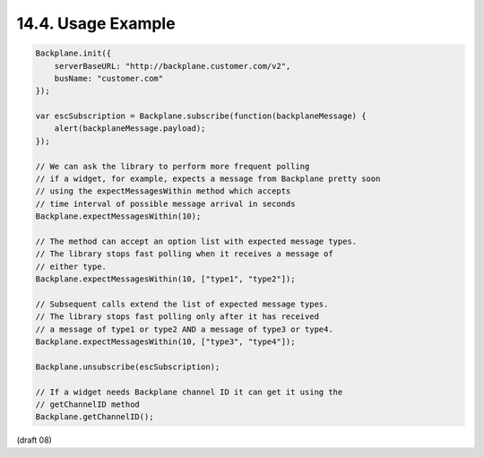 14.4.  Usage Example
--------------------------------

.. code-block:: javascript 

    Backplane.init({
        serverBaseURL: "http://backplane.customer.com/v2",
        busName: "customer.com"
    });
    
    var escSubscription = Backplane.subscribe(function(backplaneMessage) {
        alert(backplaneMessage.payload);
    });
    
    // We can ask the library to perform more frequent polling
    // if a widget, for example, expects a message from Backplane pretty soon
    // using the expectMessagesWithin method which accepts
    // time interval of possible message arrival in seconds
    Backplane.expectMessagesWithin(10);
    
    // The method can accept an option list with expected message types.
    // The library stops fast polling when it receives a message of
    // either type.
    Backplane.expectMessagesWithin(10, ["type1", "type2"]);
    
    // Subsequent calls extend the list of expected message types.
    // The library stops fast polling only after it has received
    // a message of type1 or type2 AND a message of type3 or type4.
    Backplane.expectMessagesWithin(10, ["type3", "type4"]);
    
    Backplane.unsubscribe(escSubscription);
    
    // If a widget needs Backplane channel ID it can get it using the
    // getChannelID method
    Backplane.getChannelID();
    

(draft 08)
